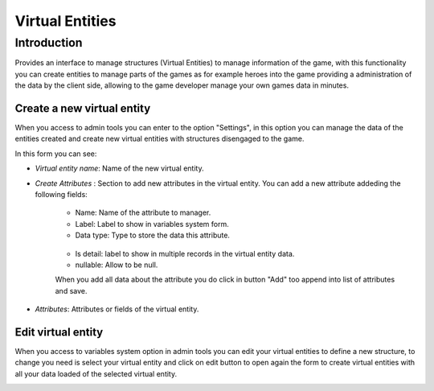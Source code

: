 Virtual Entities
================

Introduction
------------

Provides an interface to manage structures (Virtual Entities) to manage information of the game, with this functionality you can create entities to manage parts of the games as for example heroes into the game providing a administration of the data by the client side, allowing to the game developer manage your own games data in minutes.

Create a new virtual entity
^^^^^^^^^^^^^^^^^^^^^^^^^^^

When you access to admin tools you can enter to the option "Settings", in this option you can manage the data of the entities created and create new virtual entities with structures disengaged to the game.

.. image:: images/create-virtual-entity.png

In this form you can see:

- *Virtual entity name*: Name of the new virtual entity.

- *Create Attributes* : Section to add new attributes in the virtual entity. You can add a new attribute addeding the following fields:

   - Name: Name of the attribute to manager.
   - Label: Label to show in variables system form.
   - Data type: Type to store the data this attribute.
    .. image:: images/data-types.png
   - Is detail: label to show in multiple records in the virtual entity data.
   - nullable: Allow to be null.
   
   
   When you add all data about the attribute you do click in button "Add" too append into list of attributes and save. 

- *Attributes*: Attributes or fields of the virtual entity.


Edit virtual entity
^^^^^^^^^^^^^^^^^^^^

When you access to variables system option in admin tools you can edit your virtual entities to define a new structure, to change you need is select your virtual entity and click on edit button to open again the form to create virtual entities with all your data loaded of the selected virtual entity.

.. image:: images/edit-virtual-entity.png

.. image:: images/create-virtual-entity.png

